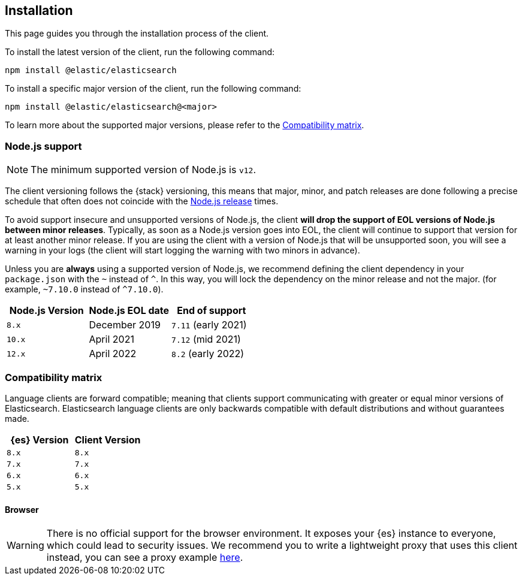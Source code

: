 [[installation]]
== Installation

This page guides you through the installation process of the client.

To install the latest version of the client, run the following command:

[source,sh]
----
npm install @elastic/elasticsearch
----

To install a specific major version of the client, run the following command:

[source,sh]
----
npm install @elastic/elasticsearch@<major>
----

To learn more about the supported major versions, please refer to the
<<js-compatibility-matrix>>.

[discrete]
[[nodejs-support]]
=== Node.js support

NOTE: The minimum supported version of Node.js is `v12`.

The client versioning follows the {stack} versioning, this means that
major, minor, and patch releases are done following a precise schedule that
often does not coincide with the https://nodejs.org/en/about/releases/[Node.js release] times.

To avoid support insecure and unsupported versions of Node.js, the
client *will drop the support of EOL versions of Node.js between minor releases*.
Typically, as soon as a Node.js version goes into EOL, the client will continue
to support that version for at least another minor release. If you are using the client
with a version of Node.js that will be unsupported soon, you will see a warning
in your logs (the client will start logging the warning with two minors in advance).

Unless you are *always* using a supported version of Node.js,
we recommend defining the client dependency in your
`package.json` with the `~` instead of `^`. In this way, you will lock the
dependency on the minor release and not the major. (for example, `~7.10.0` instead
of `^7.10.0`).

[%header,cols=3*]
|===
|Node.js Version
|Node.js EOL date
|End of support

|`8.x`
|December 2019
|`7.11` (early 2021)

|`10.x`
|April 2021
|`7.12` (mid 2021)

|`12.x`
|April 2022
|`8.2` (early 2022)
|===

[discrete]
[[js-compatibility-matrix]]
=== Compatibility matrix

Language clients are forward compatible; meaning that clients support communicating with greater or equal minor versions of Elasticsearch.
Elasticsearch language clients are only backwards compatible with default distributions and without guarantees made.

[%header,cols=2*]
|===
|{es} Version
|Client Version

|`8.x`
|`8.x`

|`7.x`
|`7.x`

|`6.x`
|`6.x`

|`5.x`
|`5.x`
|===


[discrete]
==== Browser

WARNING: There is no official support for the browser environment. It exposes
your {es} instance to everyone, which could lead to security issues. We
recommend you to write a lightweight proxy that uses this client instead,
you can see a proxy example https://github.com/elastic/elasticsearch-js/tree/master/docs/examples/proxy[here].
